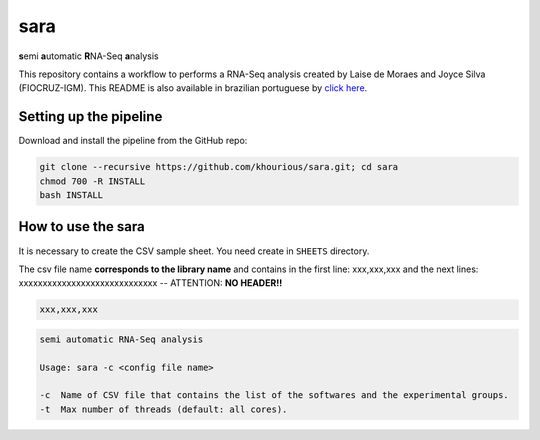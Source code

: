====
sara
====

**s**\emi\  **a**\utomatic\  **R**\NA-Seq\  **a**\nalysis

This repository contains a workflow to performs a RNA-Seq analysis created by Laise de Moraes and Joyce Silva (FIOCRUZ-IGM). This README is also available in brazilian portuguese by `click here <README_PTBR.rst>`_.

***********************
Setting up the pipeline
***********************

Download and install the pipeline from the GitHub repo:

.. code:: bash

    git clone --recursive https://github.com/khourious/sara.git; cd sara
    chmod 700 -R INSTALL
    bash INSTALL

*******************
How to use the sara
*******************

It is necessary to create the CSV sample sheet. You need create in ``SHEETS`` directory.

The csv file name **corresponds to the library name** and contains in the first line: xxx,xxx,xxx and the next lines: xxxxxxxxxxxxxxxxxxxxxxxxxxxxx -- ATTENTION: **NO HEADER!!**

.. code-block:: text

    xxx,xxx,xxx

.. code-block:: text

    semi automatic RNA-Seq analysis

    Usage: sara -c <config file name>

    -c  Name of CSV file that contains the list of the softwares and the experimental groups.
    -t  Max number of threads (default: all cores).
